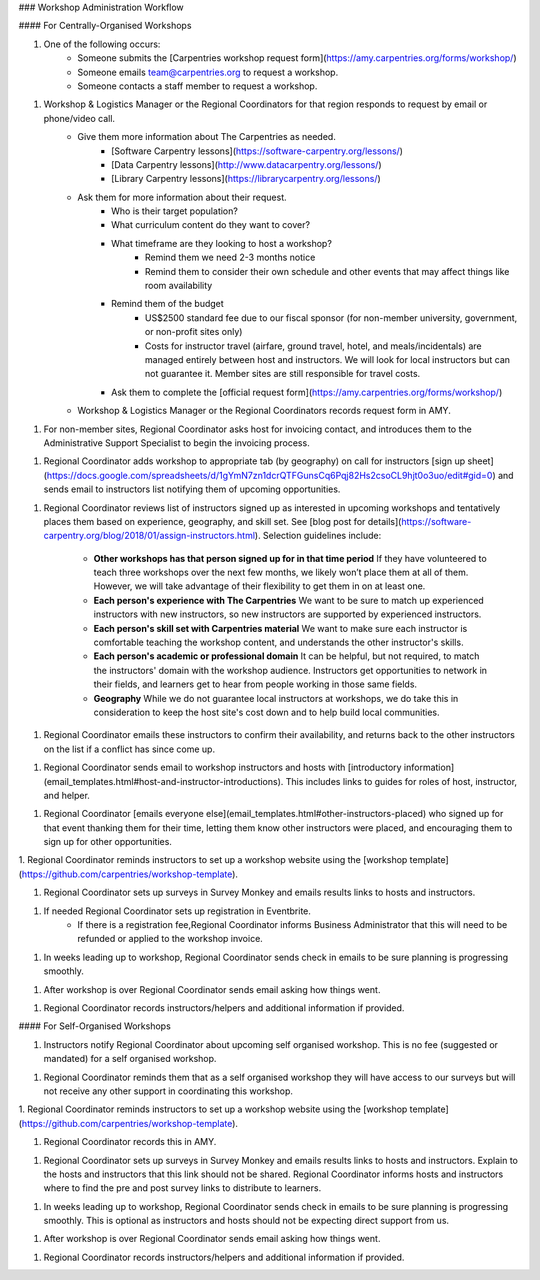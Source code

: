 ### Workshop Administration Workflow

#### For Centrally-Organised Workshops

1. One of the following occurs:
    * Someone submits the [Carpentries workshop request form](https://amy.carpentries.org/forms/workshop/) 
    * Someone emails team@carpentries.org to request a workshop.
    * Someone contacts a staff member to request a workshop.

1. Workshop & Logistics Manager or the Regional Coordinators for that region responds to request by email or phone/video call.
    * Give them more information about The Carpentries as needed.
        * [Software Carpentry lessons](https://software-carpentry.org/lessons/)
        * [Data Carpentry lessons](http://www.datacarpentry.org/lessons/)
        * [Library Carpentry lessons](https://librarycarpentry.org/lessons/)
    * Ask them for more information about their request.
        * Who is their target population?
        * What curriculum content do they want to cover?
        * What timeframe are they looking to host a workshop?
            * Remind them we need 2-3 months notice
            * Remind them to consider their own schedule and other events that may affect things like room availability
        * Remind them of the budget
            * US$2500 standard fee due to our fiscal sponsor (for non-member university, government, or non-profit sites only)
            * Costs for instructor travel (airfare, ground travel, hotel, and meals/incidentals) are managed entirely between host and instructors. We will look for local instructors but can not guarantee it. Member sites are still responsible for travel costs.
        * Ask them to complete the [official request form](https://amy.carpentries.org/forms/workshop/)  
    * Workshop & Logistics Manager or the Regional Coordinators records request form in AMY.

1. For non-member sites, Regional Coordinator asks host for invoicing contact, and introduces them to the Administrative Support Specialist to begin the invoicing process.

1. Regional Coordinator adds workshop to appropriate tab (by geography) on call for instructors [sign up sheet](https://docs.google.com/spreadsheets/d/1gYmN7zn1dcrQTFGunsCq6Pqj82Hs2csoCL9hjt0o3uo/edit#gid=0) and sends email to instructors list notifying them of upcoming opportunities.

1. Regional Coordinator reviews list of instructors signed up as interested in upcoming workshops and tentatively places them based on experience, geography, and skill set. See [blog post for details](https://software-carpentry.org/blog/2018/01/assign-instructors.html).  Selection guidelines include:

    * **Other workshops has that person signed up for in that time period**  If they have volunteered to teach three workshops over the next few months, we likely won’t place them at all of them. However, we will take advantage of their flexibility to get them in on at least one.
    * **Each person's experience with The Carpentries** We want to be sure to match up experienced instructors with new instructors, so new instructors are supported by experienced instructors. 
    * **Each person's skill set with Carpentries material**  We want to make sure each instructor is comfortable teaching the workshop content, and understands the other instructor's skills.
    * **Each person's academic or professional domain** It can be helpful, but not required, to match the instructors' domain with the workshop audience. Instructors get opportunities to network in their fields, and learners get to hear from people working in those same fields.
    * **Geography** While we do not guarantee local instructors at workshops, we do take this in consideration to keep the host site's cost down and to help build local communities.


1. Regional Coordinator emails these instructors to confirm their availability, and returns back to the other instructors on the list if a conflict has since come up.

1.  Regional Coordinator sends email to workshop instructors and hosts with [introductory information](email_templates.html#host-and-instructor-introductions).  This includes links to guides for roles of host, instructor, and helper.

1. Regional Coordinator [emails everyone else](email_templates.html#other-instructors-placed) who signed up for that event thanking them for their time, letting them know other instructors were placed, and encouraging them to sign up for other opportunities.

1. Regional Coordinator reminds instructors to set up a workshop website using the
[workshop template](https://github.com/carpentries/workshop-template).

1. Regional Coordinator sets up surveys in Survey Monkey and emails results links to hosts and instructors.

1. If needed Regional Coordinator sets up registration in Eventbrite. 
    * If there is a registration fee,Regional Coordinator informs Business Administrator that this will need to be refunded or applied to the workshop invoice.

1.  In weeks leading up to workshop, Regional Coordinator sends check in emails to be sure planning is progressing smoothly.

1. After workshop is over Regional Coordinator sends email asking how things went.

1. Regional Coordinator records instructors/helpers and additional information if provided.


#### For Self-Organised Workshops
 
1. Instructors notify Regional Coordinator about upcoming self organised workshop. This is no fee (suggested or mandated) for a self organised workshop.

1. Regional Coordinator reminds them that as a self organised workshop they will have access to our surveys but will not receive any other support in coordinating this workshop.

1. Regional Coordinator reminds instructors to set up a workshop website using the
[workshop template](https://github.com/carpentries/workshop-template).

1. Regional Coordinator records this in AMY.

1. Regional Coordinator sets up surveys in Survey Monkey and emails results links to hosts and instructors. Explain to the hosts and instructors that this link should not be shared. Regional Coordinator informs hosts and instructors where to find the pre and post survey links to distribute to learners.

1. In weeks leading up to workshop, Regional Coordinator sends check in emails to be sure planning is progressing smoothly. This is optional as instructors and hosts should not be expecting direct support from us.

1. After workshop is over Regional Coordinator sends email asking how things went.

1. Regional Coordinator records instructors/helpers and additional information if provided.
